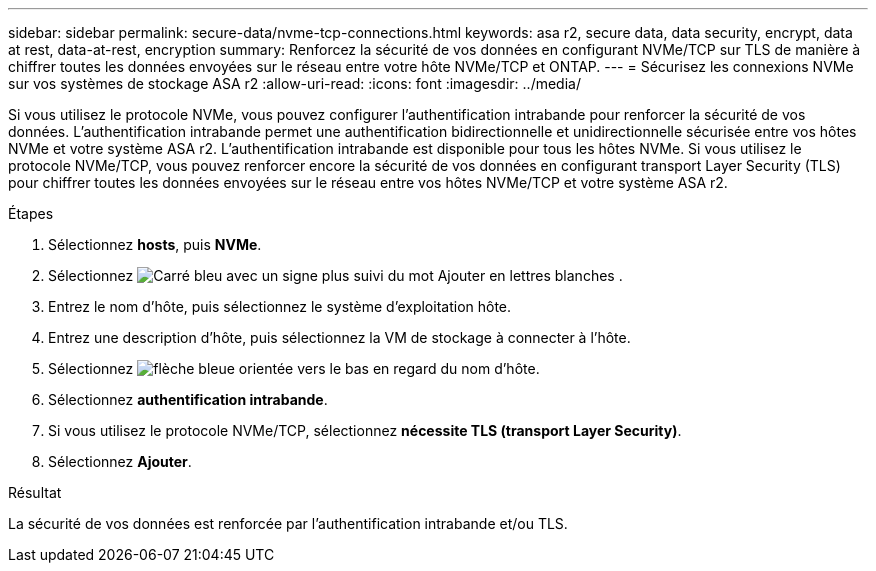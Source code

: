 ---
sidebar: sidebar 
permalink: secure-data/nvme-tcp-connections.html 
keywords: asa r2, secure data, data security, encrypt, data at rest, data-at-rest, encryption 
summary: Renforcez la sécurité de vos données en configurant NVMe/TCP sur TLS de manière à chiffrer toutes les données envoyées sur le réseau entre votre hôte NVMe/TCP et ONTAP. 
---
= Sécurisez les connexions NVMe sur vos systèmes de stockage ASA r2
:allow-uri-read: 
:icons: font
:imagesdir: ../media/


[role="lead"]
Si vous utilisez le protocole NVMe, vous pouvez configurer l'authentification intrabande pour renforcer la sécurité de vos données. L'authentification intrabande permet une authentification bidirectionnelle et unidirectionnelle sécurisée entre vos hôtes NVMe et votre système ASA r2. L'authentification intrabande est disponible pour tous les hôtes NVMe. Si vous utilisez le protocole NVMe/TCP, vous pouvez renforcer encore la sécurité de vos données en configurant transport Layer Security (TLS) pour chiffrer toutes les données envoyées sur le réseau entre vos hôtes NVMe/TCP et votre système ASA r2.

.Étapes
. Sélectionnez *hosts*, puis *NVMe*.
. Sélectionnez image:icon_add_blue_bg.png["Carré bleu avec un signe plus suivi du mot Ajouter en lettres blanches"] .
. Entrez le nom d'hôte, puis sélectionnez le système d'exploitation hôte.
. Entrez une description d'hôte, puis sélectionnez la VM de stockage à connecter à l'hôte.
. Sélectionnez image:icon_dropdown_arrow.gif["flèche bleue orientée vers le bas"] en regard du nom d'hôte.
. Sélectionnez *authentification intrabande*.
. Si vous utilisez le protocole NVMe/TCP, sélectionnez *nécessite TLS (transport Layer Security)*.
. Sélectionnez *Ajouter*.


.Résultat
La sécurité de vos données est renforcée par l'authentification intrabande et/ou TLS.
